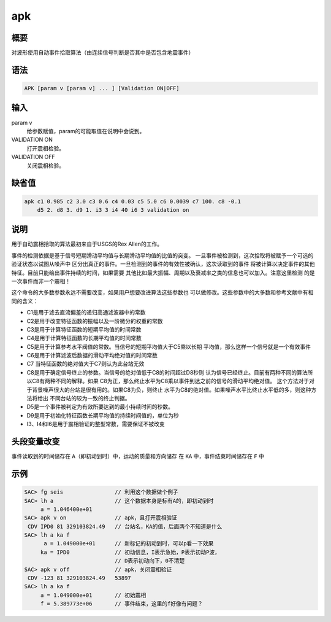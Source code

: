 apk
===

概要
----

对波形使用自动事件拾取算法（由连续信号判断是否其中是否包含地震事件）

语法
----

.. code:: bash

    APK [param v [param v] ... ] [Validation ON|OFF]

输入
----

param v
    给参数赋值，param的可能取值在说明中会说到。

VALIDATION ON
    打开震相检验。

VALIDATION OFF
    关闭震相检验。

缺省值
------

.. code:: bash

    apk c1 0.985 c2 3.0 c3 0.6 c4 0.03 c5 5.0 c6 0.0039 c7 100. c8 -0.1
        d5 2. d8 3. d9 1. i3 3 i4 40 i6 3 validation on

说明
----

用于自动震相拾取的算法最初来自于USGS的Rex Allen的工作。

事件的检测依据是基于信号短期滑动平均值与长期滑动平均值的比值的突变。
一旦事件被检测到，这次拾取将被赋予一个可选的验证状态以试图从噪声中
区分出真正的事件。一旦检测到的事件的有效性被确认，这次读取到的事件
将被计算以决定事件的其他特征。目前只能给出事件持续的时间，如果需要
其他比如最大振幅、周期以及衰减率之类的信息也可以加入。注意这里检测
的是一次事件而非一个震相！

这个命令的大多数参数永远不需要改变，如果用户想要改进算法这些参数也
可以做修改。这些参数中的大多数和参考文献中有相同的含义：

-  C1是用于滤去直流偏差的递归高通滤波器中的常数

-  C2是用于改变特征函数的振幅以及一阶微分的权重的常数

-  C3是用于计算特征函数的短期平均值的时间常数

-  C4是用于计算特征函数的长期平均值的时间常数

-  C5是用于计算参考水平阀值的常数。当信号的短期平均值大于C5乘以长期
   平均值，那么这样一个信号就是一个有效事件

-  C6是用于计算滤波后数据的滑动平均绝对值的时间常数

-  C7 当特征函数的绝对值大于C7则认为此台站无效

-  C8是用于确定信号终止的参数。当信号的绝对值低于C8的时间超过D8秒则
   认为信号已经终止。目前有两种不同的算法所以C8有两种不同的解释。如果
   C8为正，那么终止水平为C8乘以事件到达之前的信号的滑动平均绝对值。
   这个方法对于对于背景噪声很大的台站是很有用的。如果C8为负，则终止
   水平为C8的绝对值。如果噪声水平比终止水平低的多，则这种方法将给出
   不同台站的较为一致的终止判据。

-  D5是一个事件被判定为有效所要达到的最小持续时间的秒数。

-  D9是用于初始化特征函数长期平均值的持续时间值的，单位为秒

-  I3、I4和I6是用于震相验证的整型常数，需要保证不被改变

头段变量改变
------------

事件读取到的时间储存在 ``A``\ （即初动到时）中，运动的质量和方向储存 在
``KA`` 中，事件结束时间储存在 ``F`` 中

示例
----

.. code:: bash

    SAC> fg seis                // 利用这个数据做个例子
    SAC> lh a                   // 这个数据本身是标有A的，即初动到时
         a = 1.046400e+01
    SAC> apk v on               // apk，且打开震相验证
     CDV IPD0 81 329103824.49   // 台站名，KA的值，后面两个不知道是什么
    SAC> lh a ka f
          a = 1.049000e+01      // 新标记的初动到时，可以p看一下效果
         ka = IPD0              // 初动信息，I表示急始，P表示初动P波，
                                // D表示初动向下，0不清楚
    SAC> apk v off              // apk，关闭震相验证
     CDV -123 81 329103824.49   53897
    SAC> lh a ka f
         a = 1.049000e+01       // 初始震相
         f = 5.389773e+06       // 事件结束，这里的f好像有问题？
